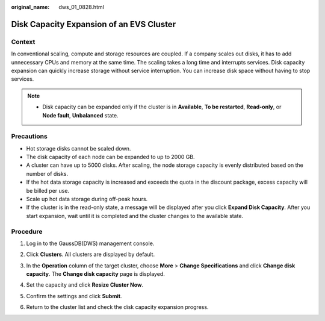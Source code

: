 :original_name: dws_01_0828.html

.. _dws_01_0828:

Disk Capacity Expansion of an EVS Cluster
=========================================

Context
-------

In conventional scaling, compute and storage resources are coupled. If a company scales out disks, it has to add unnecessary CPUs and memory at the same time. The scaling takes a long time and interrupts services. Disk capacity expansion can quickly increase storage without service interruption. You can increase disk space without having to stop services.

.. note::

   -  Disk capacity can be expanded only if the cluster is in **Available**, **To be restarted**, **Read-only**, or **Node fault**, **Unbalanced** state.

Precautions
-----------

-  Hot storage disks cannot be scaled down.
-  The disk capacity of each node can be expanded to up to 2000 GB.
-  A cluster can have up to 5000 disks. After scaling, the node storage capacity is evenly distributed based on the number of disks.
-  If the hot data storage capacity is increased and exceeds the quota in the discount package, excess capacity will be billed per use.
-  Scale up hot data storage during off-peak hours.
-  If the cluster is in the read-only state, a message will be displayed after you click **Expand Disk Capacity**. After you start expansion, wait until it is completed and the cluster changes to the available state.

Procedure
---------

#. Log in to the GaussDB(DWS) management console.

#. Click **Clusters**. All clusters are displayed by default.

#. In the **Operation** column of the target cluster, choose **More** > **Change Specifications** and click **Change disk capacity**. The **Change disk capacity** page is displayed.

   |image1|

#. Set the capacity and click **Resize Cluster Now**.

   |image2|

#. Confirm the settings and click **Submit**.

#. Return to the cluster list and check the disk capacity expansion progress.

   |image3|

.. |image1| image:: /_static/images/en-us_image_0000001517355457.png
.. |image2| image:: /_static/images/en-us_image_0000001507057774.png
.. |image3| image:: /_static/images/en-us_image_0000001466914414.png
